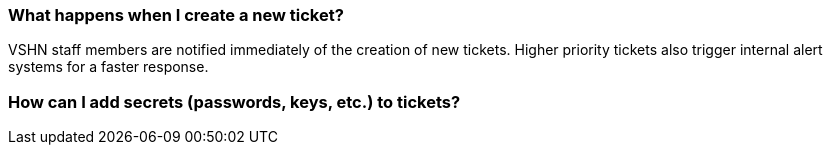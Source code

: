 === What happens when I create a new ticket?

VSHN staff members are notified immediately of the creation of new tickets. Higher priority tickets also trigger internal alert systems for a faster response.

=== How can I add secrets (passwords, keys, etc.) to tickets?

